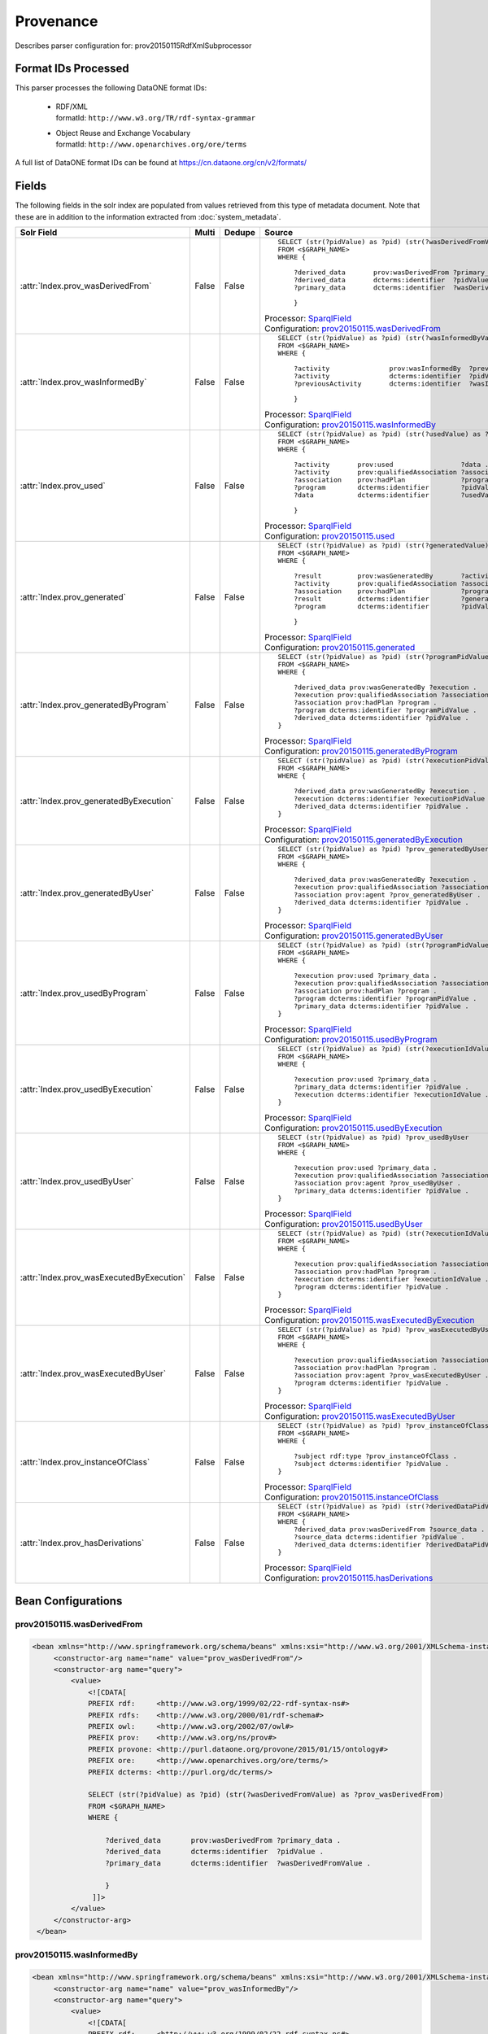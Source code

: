 Provenance
==========

Describes parser configuration for: prov20150115RdfXmlSubprocessor

Format IDs Processed
--------------------

This parser processes the following DataONE format IDs:


  * | RDF/XML
    | formatId: ``http://www.w3.org/TR/rdf-syntax-grammar``

  * | Object Reuse and Exchange Vocabulary
    | formatId: ``http://www.openarchives.org/ore/terms``


A full list of DataONE format IDs can be found at https://cn.dataone.org/cn/v2/formats/

Fields
------

The following fields in the solr index are populated from values retrieved from this type of metadata document.
Note that these are in addition to the information extracted from :doc:`system_metadata`.

.. list-table::
  :header-rows: 1
  :widths: 5, 1, 1, 10

  * - Solr Field
    - Multi
    - Dedupe
    - Source

  * - :attr:`Index.prov_wasDerivedFrom`
    - False
    - False
    - ::

        

                SELECT (str(?pidValue) as ?pid) (str(?wasDerivedFromValue) as ?prov_wasDerivedFrom)
                FROM <$GRAPH_NAME>
                WHERE { 
                        
                    ?derived_data       prov:wasDerivedFrom ?primary_data .
                    ?derived_data       dcterms:identifier  ?pidValue . 
                    ?primary_data       dcterms:identifier  ?wasDerivedFromValue .
                        
                    } 
                 
            

      | Processor: `SparqlField <https://repository.dataone.org/software/cicore/trunk/cn/d1_cn_index_processor/src/main/java/org/dataone/cn/indexer/annotation/SparqlField.java>`_
      | Configuration: `prov20150115.wasDerivedFrom`_


  * - :attr:`Index.prov_wasInformedBy`
    - False
    - False
    - ::

        

                SELECT (str(?pidValue) as ?pid) (str(?wasInformedByValue) as ?prov_wasInformedBy)
                FROM <$GRAPH_NAME>
                WHERE { 
                        
                    ?activity               prov:wasInformedBy  ?previousActivity .
                    ?activity               dcterms:identifier  ?pidValue . 
                    ?previousActivity       dcterms:identifier  ?wasInformedByValue .
                        
                    } 
                 
            

      | Processor: `SparqlField <https://repository.dataone.org/software/cicore/trunk/cn/d1_cn_index_processor/src/main/java/org/dataone/cn/indexer/annotation/SparqlField.java>`_
      | Configuration: `prov20150115.wasInformedBy`_


  * - :attr:`Index.prov_used`
    - False
    - False
    - ::

        

                SELECT (str(?pidValue) as ?pid) (str(?usedValue) as ?prov_used)
                FROM <$GRAPH_NAME>
                WHERE { 
                        
                    ?activity       prov:used                 ?data .
                    ?activity       prov:qualifiedAssociation ?association .
                    ?association    prov:hadPlan              ?program .
                    ?program        dcterms:identifier        ?pidValue . 
                    ?data           dcterms:identifier        ?usedValue .
                        
                    } 
                 
            

      | Processor: `SparqlField <https://repository.dataone.org/software/cicore/trunk/cn/d1_cn_index_processor/src/main/java/org/dataone/cn/indexer/annotation/SparqlField.java>`_
      | Configuration: `prov20150115.used`_


  * - :attr:`Index.prov_generated`
    - False
    - False
    - ::

        

                SELECT (str(?pidValue) as ?pid) (str(?generatedValue) as ?prov_generated)
                FROM <$GRAPH_NAME>
                WHERE { 
                        
                    ?result         prov:wasGeneratedBy       ?activity .
                    ?activity       prov:qualifiedAssociation ?association .
                    ?association    prov:hadPlan              ?program .
                    ?result         dcterms:identifier        ?generatedValue . 
                    ?program        dcterms:identifier        ?pidValue .
                        
                    } 
                 
            

      | Processor: `SparqlField <https://repository.dataone.org/software/cicore/trunk/cn/d1_cn_index_processor/src/main/java/org/dataone/cn/indexer/annotation/SparqlField.java>`_
      | Configuration: `prov20150115.generated`_


  * - :attr:`Index.prov_generatedByProgram`
    - False
    - False
    - ::

        
                
                SELECT (str(?pidValue) as ?pid) (str(?programPidValue) as ?prov_generatedByProgram)
                FROM <$GRAPH_NAME>
                WHERE {
                
                    ?derived_data prov:wasGeneratedBy ?execution .
                    ?execution prov:qualifiedAssociation ?association .
                    ?association prov:hadPlan ?program .
                    ?program dcterms:identifier ?programPidValue .
                    ?derived_data dcterms:identifier ?pidValue .
                }
                
            

      | Processor: `SparqlField <https://repository.dataone.org/software/cicore/trunk/cn/d1_cn_index_processor/src/main/java/org/dataone/cn/indexer/annotation/SparqlField.java>`_
      | Configuration: `prov20150115.generatedByProgram`_


  * - :attr:`Index.prov_generatedByExecution`
    - False
    - False
    - ::

        
                
                SELECT (str(?pidValue) as ?pid) (str(?executionPidValue) as ?prov_generatedByExecution)
                FROM <$GRAPH_NAME>
                WHERE {
                
                    ?derived_data prov:wasGeneratedBy ?execution .
                    ?execution dcterms:identifier ?executionPidValue .
                    ?derived_data dcterms:identifier ?pidValue .
                }
                
            

      | Processor: `SparqlField <https://repository.dataone.org/software/cicore/trunk/cn/d1_cn_index_processor/src/main/java/org/dataone/cn/indexer/annotation/SparqlField.java>`_
      | Configuration: `prov20150115.generatedByExecution`_


  * - :attr:`Index.prov_generatedByUser`
    - False
    - False
    - ::

        
                
                SELECT (str(?pidValue) as ?pid) ?prov_generatedByUser
                FROM <$GRAPH_NAME>
                WHERE {
                
                    ?derived_data prov:wasGeneratedBy ?execution .
                    ?execution prov:qualifiedAssociation ?association .
                    ?association prov:agent ?prov_generatedByUser .
                    ?derived_data dcterms:identifier ?pidValue .
                }
                
            

      | Processor: `SparqlField <https://repository.dataone.org/software/cicore/trunk/cn/d1_cn_index_processor/src/main/java/org/dataone/cn/indexer/annotation/SparqlField.java>`_
      | Configuration: `prov20150115.generatedByUser`_


  * - :attr:`Index.prov_usedByProgram`
    - False
    - False
    - ::

        
                
                SELECT (str(?pidValue) as ?pid) (str(?programPidValue) as ?prov_usedByProgram)
                FROM <$GRAPH_NAME>
                WHERE {
                
                    ?execution prov:used ?primary_data .
                    ?execution prov:qualifiedAssociation ?association .
                    ?association prov:hadPlan ?program .
                    ?program dcterms:identifier ?programPidValue .
                    ?primary_data dcterms:identifier ?pidValue .
                }                
                
            

      | Processor: `SparqlField <https://repository.dataone.org/software/cicore/trunk/cn/d1_cn_index_processor/src/main/java/org/dataone/cn/indexer/annotation/SparqlField.java>`_
      | Configuration: `prov20150115.usedByProgram`_


  * - :attr:`Index.prov_usedByExecution`
    - False
    - False
    - ::

        
                
                SELECT (str(?pidValue) as ?pid) (str(?executionIdValue) as ?prov_usedByExecution)
                FROM <$GRAPH_NAME>
                WHERE {
                
                    ?execution prov:used ?primary_data .
                    ?primary_data dcterms:identifier ?pidValue .
                    ?execution dcterms:identifier ?executionIdValue .
                }
                
            

      | Processor: `SparqlField <https://repository.dataone.org/software/cicore/trunk/cn/d1_cn_index_processor/src/main/java/org/dataone/cn/indexer/annotation/SparqlField.java>`_
      | Configuration: `prov20150115.usedByExecution`_


  * - :attr:`Index.prov_usedByUser`
    - False
    - False
    - ::

        

                SELECT (str(?pidValue) as ?pid) ?prov_usedByUser
                FROM <$GRAPH_NAME>
                WHERE {
                
                    ?execution prov:used ?primary_data .
                    ?execution prov:qualifiedAssociation ?association .
                    ?association prov:agent ?prov_usedByUser .
                    ?primary_data dcterms:identifier ?pidValue .
                }                
                
            

      | Processor: `SparqlField <https://repository.dataone.org/software/cicore/trunk/cn/d1_cn_index_processor/src/main/java/org/dataone/cn/indexer/annotation/SparqlField.java>`_
      | Configuration: `prov20150115.usedByUser`_


  * - :attr:`Index.prov_wasExecutedByExecution`
    - False
    - False
    - ::

        
                
                SELECT (str(?pidValue) as ?pid) (str(?executionIdValue) as ?prov_wasExecutedByExecution)
                FROM <$GRAPH_NAME>
                WHERE {
                
                    ?execution prov:qualifiedAssociation ?association .
                    ?association prov:hadPlan ?program .
                    ?execution dcterms:identifier ?executionIdValue .
                    ?program dcterms:identifier ?pidValue .
                }                
                
            

      | Processor: `SparqlField <https://repository.dataone.org/software/cicore/trunk/cn/d1_cn_index_processor/src/main/java/org/dataone/cn/indexer/annotation/SparqlField.java>`_
      | Configuration: `prov20150115.wasExecutedByExecution`_


  * - :attr:`Index.prov_wasExecutedByUser`
    - False
    - False
    - ::

        
                                
                SELECT (str(?pidValue) as ?pid) ?prov_wasExecutedByUser
                FROM <$GRAPH_NAME>
                WHERE {
                
                    ?execution prov:qualifiedAssociation ?association .
                    ?association prov:hadPlan ?program .
                    ?association prov:agent ?prov_wasExecutedByUser .
                    ?program dcterms:identifier ?pidValue .
                }                
                
            

      | Processor: `SparqlField <https://repository.dataone.org/software/cicore/trunk/cn/d1_cn_index_processor/src/main/java/org/dataone/cn/indexer/annotation/SparqlField.java>`_
      | Configuration: `prov20150115.wasExecutedByUser`_


  * - :attr:`Index.prov_instanceOfClass`
    - False
    - False
    - ::

        
                
                SELECT (str(?pidValue) as ?pid) ?prov_instanceOfClass
                FROM <$GRAPH_NAME>
                WHERE {
                
                    ?subject rdf:type ?prov_instanceOfClass .
                    ?subject dcterms:identifier ?pidValue .
                }                
                
            

      | Processor: `SparqlField <https://repository.dataone.org/software/cicore/trunk/cn/d1_cn_index_processor/src/main/java/org/dataone/cn/indexer/annotation/SparqlField.java>`_
      | Configuration: `prov20150115.instanceOfClass`_


  * - :attr:`Index.prov_hasDerivations`
    - False
    - False
    - ::

        
                
                SELECT (str(?pidValue) as ?pid) (str(?derivedDataPidValue) as ?prov_hasDerivations)
                FROM <$GRAPH_NAME>
                WHERE {
                    ?derived_data prov:wasDerivedFrom ?source_data .
                    ?source_data dcterms:identifier ?pidValue .
                    ?derived_data dcterms:identifier ?derivedDataPidValue .
                }
                
            

      | Processor: `SparqlField <https://repository.dataone.org/software/cicore/trunk/cn/d1_cn_index_processor/src/main/java/org/dataone/cn/indexer/annotation/SparqlField.java>`_
      | Configuration: `prov20150115.hasDerivations`_



Bean Configurations
-------------------


prov20150115.wasDerivedFrom
~~~~~~~~~~~~~~~~~~~~~~~~~~~

.. code-block:: xml

   <bean xmlns="http://www.springframework.org/schema/beans" xmlns:xsi="http://www.w3.org/2001/XMLSchema-instance" id="prov20150115.wasDerivedFrom" class="org.dataone.cn.indexer.annotation.SparqlField">
        <constructor-arg name="name" value="prov_wasDerivedFrom"/>
        <constructor-arg name="query">
            <value>
                <![CDATA[
                PREFIX rdf:     <http://www.w3.org/1999/02/22-rdf-syntax-ns#> 
                PREFIX rdfs:    <http://www.w3.org/2000/01/rdf-schema#> 
                PREFIX owl:     <http://www.w3.org/2002/07/owl#> 
                PREFIX prov:    <http://www.w3.org/ns/prov#> 
                PREFIX provone: <http://purl.dataone.org/provone/2015/01/15/ontology#>
                PREFIX ore:     <http://www.openarchives.org/ore/terms/> 
                PREFIX dcterms: <http://purl.org/dc/terms/>

                SELECT (str(?pidValue) as ?pid) (str(?wasDerivedFromValue) as ?prov_wasDerivedFrom)
                FROM <$GRAPH_NAME>
                WHERE { 
                        
                    ?derived_data       prov:wasDerivedFrom ?primary_data .
                    ?derived_data       dcterms:identifier  ?pidValue . 
                    ?primary_data       dcterms:identifier  ?wasDerivedFromValue .
                        
                    } 
                 ]]>
            </value>
        </constructor-arg>
    </bean>
    
    



prov20150115.wasInformedBy
~~~~~~~~~~~~~~~~~~~~~~~~~~

.. code-block:: xml

   <bean xmlns="http://www.springframework.org/schema/beans" xmlns:xsi="http://www.w3.org/2001/XMLSchema-instance" id="prov20150115.wasInformedBy" class="org.dataone.cn.indexer.annotation.SparqlField">
        <constructor-arg name="name" value="prov_wasInformedBy"/>
        <constructor-arg name="query">
            <value>
                <![CDATA[
                PREFIX rdf:     <http://www.w3.org/1999/02/22-rdf-syntax-ns#> 
                PREFIX rdfs:    <http://www.w3.org/2000/01/rdf-schema#> 
                PREFIX owl:     <http://www.w3.org/2002/07/owl#> 
                PREFIX prov:    <http://www.w3.org/ns/prov#> 
                PREFIX provone: <http://purl.dataone.org/provone/2015/01/15/ontology#>
                PREFIX ore:     <http://www.openarchives.org/ore/terms/> 
                PREFIX dcterms: <http://purl.org/dc/terms/>

                SELECT (str(?pidValue) as ?pid) (str(?wasInformedByValue) as ?prov_wasInformedBy)
                FROM <$GRAPH_NAME>
                WHERE { 
                        
                    ?activity               prov:wasInformedBy  ?previousActivity .
                    ?activity               dcterms:identifier  ?pidValue . 
                    ?previousActivity       dcterms:identifier  ?wasInformedByValue .
                        
                    } 
                 ]]>
            </value>
        </constructor-arg>
    </bean>
    
    



prov20150115.used
~~~~~~~~~~~~~~~~~

.. code-block:: xml

   <bean xmlns="http://www.springframework.org/schema/beans" xmlns:xsi="http://www.w3.org/2001/XMLSchema-instance" id="prov20150115.used" class="org.dataone.cn.indexer.annotation.SparqlField">
        <constructor-arg name="name" value="prov_used"/>
        <constructor-arg name="query">
            <value>
                <![CDATA[
                PREFIX rdf:     <http://www.w3.org/1999/02/22-rdf-syntax-ns#> 
                PREFIX rdfs:    <http://www.w3.org/2000/01/rdf-schema#> 
                PREFIX owl:     <http://www.w3.org/2002/07/owl#> 
                PREFIX prov:    <http://www.w3.org/ns/prov#> 
                PREFIX provone: <http://purl.dataone.org/provone/2015/01/15/ontology#>
                PREFIX ore:     <http://www.openarchives.org/ore/terms/> 
                PREFIX dcterms: <http://purl.org/dc/terms/>

                SELECT (str(?pidValue) as ?pid) (str(?usedValue) as ?prov_used)
                FROM <$GRAPH_NAME>
                WHERE { 
                        
                    ?activity       prov:used                 ?data .
                    ?activity       prov:qualifiedAssociation ?association .
                    ?association    prov:hadPlan              ?program .
                    ?program        dcterms:identifier        ?pidValue . 
                    ?data           dcterms:identifier        ?usedValue .
                        
                    } 
                 ]]>
            </value>
        </constructor-arg>
    </bean>
    
    



prov20150115.generated
~~~~~~~~~~~~~~~~~~~~~~

.. code-block:: xml

   <bean xmlns="http://www.springframework.org/schema/beans" xmlns:xsi="http://www.w3.org/2001/XMLSchema-instance" id="prov20150115.generated" class="org.dataone.cn.indexer.annotation.SparqlField">
        <constructor-arg name="name" value="prov_generated"/>
        <constructor-arg name="query">
            <value>
                <![CDATA[
                PREFIX rdf:     <http://www.w3.org/1999/02/22-rdf-syntax-ns#> 
                PREFIX rdfs:    <http://www.w3.org/2000/01/rdf-schema#> 
                PREFIX owl:     <http://www.w3.org/2002/07/owl#> 
                PREFIX prov:    <http://www.w3.org/ns/prov#> 
                PREFIX provone: <http://purl.dataone.org/provone/2015/01/15/ontology#>
                PREFIX ore:     <http://www.openarchives.org/ore/terms/> 
                PREFIX dcterms: <http://purl.org/dc/terms/>

                SELECT (str(?pidValue) as ?pid) (str(?generatedValue) as ?prov_generated)
                FROM <$GRAPH_NAME>
                WHERE { 
                        
                    ?result         prov:wasGeneratedBy       ?activity .
                    ?activity       prov:qualifiedAssociation ?association .
                    ?association    prov:hadPlan              ?program .
                    ?result         dcterms:identifier        ?generatedValue . 
                    ?program        dcterms:identifier        ?pidValue .
                        
                    } 
                 ]]>
            </value>
        </constructor-arg>
    </bean>

    



prov20150115.generatedByProgram
~~~~~~~~~~~~~~~~~~~~~~~~~~~~~~~

.. code-block:: xml

   <bean xmlns="http://www.springframework.org/schema/beans" xmlns:xsi="http://www.w3.org/2001/XMLSchema-instance" id="prov20150115.generatedByProgram" class="org.dataone.cn.indexer.annotation.SparqlField">
        <constructor-arg name="name" value="prov_generatedByProgram"/>
        <constructor-arg name="query">
            <value>
                <![CDATA[
                PREFIX rdf:     <http://www.w3.org/1999/02/22-rdf-syntax-ns#> 
                PREFIX rdfs:    <http://www.w3.org/2000/01/rdf-schema#> 
                PREFIX owl:     <http://www.w3.org/2002/07/owl#> 
                PREFIX prov:    <http://www.w3.org/ns/prov#> 
                PREFIX provone: <http://purl.dataone.org/provone/2015/01/15/ontology#>
                PREFIX ore:     <http://www.openarchives.org/ore/terms/> 
                PREFIX dcterms: <http://purl.org/dc/terms/>
                
                SELECT (str(?pidValue) as ?pid) (str(?programPidValue) as ?prov_generatedByProgram)
                FROM <$GRAPH_NAME>
                WHERE {
                
                    ?derived_data prov:wasGeneratedBy ?execution .
                    ?execution prov:qualifiedAssociation ?association .
                    ?association prov:hadPlan ?program .
                    ?program dcterms:identifier ?programPidValue .
                    ?derived_data dcterms:identifier ?pidValue .
                }
                ]]>
            </value>
        </constructor-arg>
    </bean>

    



prov20150115.generatedByExecution
~~~~~~~~~~~~~~~~~~~~~~~~~~~~~~~~~

.. code-block:: xml

   <bean xmlns="http://www.springframework.org/schema/beans" xmlns:xsi="http://www.w3.org/2001/XMLSchema-instance" id="prov20150115.generatedByExecution" class="org.dataone.cn.indexer.annotation.SparqlField">
        <constructor-arg name="name" value="prov_generatedByExecution"/>
        <constructor-arg name="query">
            <value>
                <![CDATA[
                PREFIX rdf:     <http://www.w3.org/1999/02/22-rdf-syntax-ns#> 
                PREFIX rdfs:    <http://www.w3.org/2000/01/rdf-schema#> 
                PREFIX owl:     <http://www.w3.org/2002/07/owl#> 
                PREFIX prov:    <http://www.w3.org/ns/prov#> 
                PREFIX provone: <http://purl.dataone.org/provone/2015/01/15/ontology#>
                PREFIX ore:     <http://www.openarchives.org/ore/terms/> 
                PREFIX dcterms: <http://purl.org/dc/terms/>
                
                SELECT (str(?pidValue) as ?pid) (str(?executionPidValue) as ?prov_generatedByExecution)
                FROM <$GRAPH_NAME>
                WHERE {
                
                    ?derived_data prov:wasGeneratedBy ?execution .
                    ?execution dcterms:identifier ?executionPidValue .
                    ?derived_data dcterms:identifier ?pidValue .
                }
                ]]>
            </value>
        </constructor-arg>
    </bean>

    



prov20150115.generatedByUser
~~~~~~~~~~~~~~~~~~~~~~~~~~~~

.. code-block:: xml

   <bean xmlns="http://www.springframework.org/schema/beans" xmlns:xsi="http://www.w3.org/2001/XMLSchema-instance" id="prov20150115.generatedByUser" class="org.dataone.cn.indexer.annotation.SparqlField">
        <constructor-arg name="name" value="prov_generatedByUser"/>
        <constructor-arg name="query">
            <value>
                <![CDATA[
                PREFIX rdf:     <http://www.w3.org/1999/02/22-rdf-syntax-ns#> 
                PREFIX rdfs:    <http://www.w3.org/2000/01/rdf-schema#> 
                PREFIX owl:     <http://www.w3.org/2002/07/owl#> 
                PREFIX prov:    <http://www.w3.org/ns/prov#> 
                PREFIX provone: <http://purl.dataone.org/provone/2015/01/15/ontology#>
                PREFIX ore:     <http://www.openarchives.org/ore/terms/> 
                PREFIX dcterms: <http://purl.org/dc/terms/>
                
                SELECT (str(?pidValue) as ?pid) ?prov_generatedByUser
                FROM <$GRAPH_NAME>
                WHERE {
                
                    ?derived_data prov:wasGeneratedBy ?execution .
                    ?execution prov:qualifiedAssociation ?association .
                    ?association prov:agent ?prov_generatedByUser .
                    ?derived_data dcterms:identifier ?pidValue .
                }
                ]]>
            </value>
        </constructor-arg>
    </bean>

    



prov20150115.usedByProgram
~~~~~~~~~~~~~~~~~~~~~~~~~~

.. code-block:: xml

   <bean xmlns="http://www.springframework.org/schema/beans" xmlns:xsi="http://www.w3.org/2001/XMLSchema-instance" id="prov20150115.usedByProgram" class="org.dataone.cn.indexer.annotation.SparqlField">
        <constructor-arg name="name" value="prov_usedByProgram"/>
        <constructor-arg name="query">
            <value>
                <![CDATA[
                PREFIX rdf:     <http://www.w3.org/1999/02/22-rdf-syntax-ns#> 
                PREFIX rdfs:    <http://www.w3.org/2000/01/rdf-schema#> 
                PREFIX owl:     <http://www.w3.org/2002/07/owl#> 
                PREFIX prov:    <http://www.w3.org/ns/prov#> 
                PREFIX provone: <http://purl.dataone.org/provone/2015/01/15/ontology#>
                PREFIX ore:     <http://www.openarchives.org/ore/terms/> 
                PREFIX dcterms: <http://purl.org/dc/terms/>
                
                SELECT (str(?pidValue) as ?pid) (str(?programPidValue) as ?prov_usedByProgram)
                FROM <$GRAPH_NAME>
                WHERE {
                
                    ?execution prov:used ?primary_data .
                    ?execution prov:qualifiedAssociation ?association .
                    ?association prov:hadPlan ?program .
                    ?program dcterms:identifier ?programPidValue .
                    ?primary_data dcterms:identifier ?pidValue .
                }                
                ]]>
            </value>
        </constructor-arg>
    </bean>

    



prov20150115.usedByExecution
~~~~~~~~~~~~~~~~~~~~~~~~~~~~

.. code-block:: xml

   <bean xmlns="http://www.springframework.org/schema/beans" xmlns:xsi="http://www.w3.org/2001/XMLSchema-instance" id="prov20150115.usedByExecution" class="org.dataone.cn.indexer.annotation.SparqlField">
        <constructor-arg name="name" value="prov_usedByExecution"/>
        <constructor-arg name="query">
            <value>
                <![CDATA[
                PREFIX rdf:     <http://www.w3.org/1999/02/22-rdf-syntax-ns#> 
                PREFIX rdfs:    <http://www.w3.org/2000/01/rdf-schema#> 
                PREFIX owl:     <http://www.w3.org/2002/07/owl#> 
                PREFIX prov:    <http://www.w3.org/ns/prov#> 
                PREFIX provone: <http://purl.dataone.org/provone/2015/01/15/ontology#>
                PREFIX ore:     <http://www.openarchives.org/ore/terms/> 
                PREFIX dcterms: <http://purl.org/dc/terms/>
                
                SELECT (str(?pidValue) as ?pid) (str(?executionIdValue) as ?prov_usedByExecution)
                FROM <$GRAPH_NAME>
                WHERE {
                
                    ?execution prov:used ?primary_data .
                    ?primary_data dcterms:identifier ?pidValue .
                    ?execution dcterms:identifier ?executionIdValue .
                }
                ]]>
            </value>
        </constructor-arg>
    </bean>

    



prov20150115.usedByUser
~~~~~~~~~~~~~~~~~~~~~~~

.. code-block:: xml

   <bean xmlns="http://www.springframework.org/schema/beans" xmlns:xsi="http://www.w3.org/2001/XMLSchema-instance" id="prov20150115.usedByUser" class="org.dataone.cn.indexer.annotation.SparqlField">
        <constructor-arg name="name" value="prov_usedByUser"/>
        <constructor-arg name="query">
            <value>
                <![CDATA[
                PREFIX rdf:     <http://www.w3.org/1999/02/22-rdf-syntax-ns#> 
                PREFIX rdfs:    <http://www.w3.org/2000/01/rdf-schema#> 
                PREFIX owl:     <http://www.w3.org/2002/07/owl#> 
                PREFIX prov:    <http://www.w3.org/ns/prov#> 
                PREFIX provone: <http://purl.dataone.org/provone/2015/01/15/ontology#>
                PREFIX ore:     <http://www.openarchives.org/ore/terms/> 
                PREFIX dcterms: <http://purl.org/dc/terms/>

                SELECT (str(?pidValue) as ?pid) ?prov_usedByUser
                FROM <$GRAPH_NAME>
                WHERE {
                
                    ?execution prov:used ?primary_data .
                    ?execution prov:qualifiedAssociation ?association .
                    ?association prov:agent ?prov_usedByUser .
                    ?primary_data dcterms:identifier ?pidValue .
                }                
                ]]>
            </value>
        </constructor-arg>
    </bean>

    



prov20150115.wasExecutedByExecution
~~~~~~~~~~~~~~~~~~~~~~~~~~~~~~~~~~~

.. code-block:: xml

   <bean xmlns="http://www.springframework.org/schema/beans" xmlns:xsi="http://www.w3.org/2001/XMLSchema-instance" id="prov20150115.wasExecutedByExecution" class="org.dataone.cn.indexer.annotation.SparqlField">
        <constructor-arg name="name" value="prov_wasExecutedByExecution"/>
        <constructor-arg name="query">
            <value>
                <![CDATA[
                PREFIX rdf:     <http://www.w3.org/1999/02/22-rdf-syntax-ns#> 
                PREFIX rdfs:    <http://www.w3.org/2000/01/rdf-schema#> 
                PREFIX owl:     <http://www.w3.org/2002/07/owl#> 
                PREFIX prov:    <http://www.w3.org/ns/prov#> 
                PREFIX provone: <http://purl.dataone.org/provone/2015/01/15/ontology#>
                PREFIX ore:     <http://www.openarchives.org/ore/terms/> 
                PREFIX dcterms: <http://purl.org/dc/terms/>
                
                SELECT (str(?pidValue) as ?pid) (str(?executionIdValue) as ?prov_wasExecutedByExecution)
                FROM <$GRAPH_NAME>
                WHERE {
                
                    ?execution prov:qualifiedAssociation ?association .
                    ?association prov:hadPlan ?program .
                    ?execution dcterms:identifier ?executionIdValue .
                    ?program dcterms:identifier ?pidValue .
                }                
                ]]>
            </value>
        </constructor-arg>
    </bean>

    



prov20150115.wasExecutedByUser
~~~~~~~~~~~~~~~~~~~~~~~~~~~~~~

.. code-block:: xml

   <bean xmlns="http://www.springframework.org/schema/beans" xmlns:xsi="http://www.w3.org/2001/XMLSchema-instance" id="prov20150115.wasExecutedByUser" class="org.dataone.cn.indexer.annotation.SparqlField">
        <constructor-arg name="name" value="prov_wasExecutedByUser"/>
        <constructor-arg name="query">
            <value>
                <![CDATA[
                PREFIX rdf:     <http://www.w3.org/1999/02/22-rdf-syntax-ns#> 
                PREFIX rdfs:    <http://www.w3.org/2000/01/rdf-schema#> 
                PREFIX owl:     <http://www.w3.org/2002/07/owl#> 
                PREFIX prov:    <http://www.w3.org/ns/prov#> 
                PREFIX provone: <http://purl.dataone.org/provone/2015/01/15/ontology#>
                PREFIX ore:     <http://www.openarchives.org/ore/terms/> 
                PREFIX dcterms: <http://purl.org/dc/terms/>
                                
                SELECT (str(?pidValue) as ?pid) ?prov_wasExecutedByUser
                FROM <$GRAPH_NAME>
                WHERE {
                
                    ?execution prov:qualifiedAssociation ?association .
                    ?association prov:hadPlan ?program .
                    ?association prov:agent ?prov_wasExecutedByUser .
                    ?program dcterms:identifier ?pidValue .
                }                
                ]]>
            </value>
        </constructor-arg>
    </bean>

    



prov20150115.instanceOfClass
~~~~~~~~~~~~~~~~~~~~~~~~~~~~

.. code-block:: xml

   <bean xmlns="http://www.springframework.org/schema/beans" xmlns:xsi="http://www.w3.org/2001/XMLSchema-instance" id="prov20150115.instanceOfClass" class="org.dataone.cn.indexer.annotation.SparqlField">
        <constructor-arg name="name" value="prov_instanceOfClass"/>
        <constructor-arg name="query">
            <value>
                <![CDATA[
                PREFIX rdf:     <http://www.w3.org/1999/02/22-rdf-syntax-ns#> 
                PREFIX rdfs:    <http://www.w3.org/2000/01/rdf-schema#> 
                PREFIX owl:     <http://www.w3.org/2002/07/owl#> 
                PREFIX prov:    <http://www.w3.org/ns/prov#> 
                PREFIX provone: <http://purl.dataone.org/provone/2015/01/15/ontology#>
                PREFIX ore:     <http://www.openarchives.org/ore/terms/> 
                PREFIX dcterms: <http://purl.org/dc/terms/>
                
                SELECT (str(?pidValue) as ?pid) ?prov_instanceOfClass
                FROM <$GRAPH_NAME>
                WHERE {
                
                    ?subject rdf:type ?prov_instanceOfClass .
                    ?subject dcterms:identifier ?pidValue .
                }                
                ]]>
            </value>
        </constructor-arg>
    </bean>
    




prov20150115.hasDerivations
~~~~~~~~~~~~~~~~~~~~~~~~~~~

.. code-block:: xml

   <bean xmlns="http://www.springframework.org/schema/beans" xmlns:xsi="http://www.w3.org/2001/XMLSchema-instance" id="prov20150115.hasDerivations" class="org.dataone.cn.indexer.annotation.SparqlField">
        <constructor-arg name="name" value="prov_hasDerivations"/>
        <constructor-arg name="query">
            <value>
                <![CDATA[
                PREFIX rdf:     <http://www.w3.org/1999/02/22-rdf-syntax-ns#> 
                PREFIX rdfs:    <http://www.w3.org/2000/01/rdf-schema#> 
                PREFIX owl:     <http://www.w3.org/2002/07/owl#> 
                PREFIX prov:    <http://www.w3.org/ns/prov#> 
                PREFIX provone: <http://purl.dataone.org/provone/2015/01/15/ontology#>
                PREFIX ore:     <http://www.openarchives.org/ore/terms/> 
                PREFIX dcterms: <http://purl.org/dc/terms/>
                PREFIX cito:    <http://purl.org/spar/cito/>
                
                SELECT (str(?pidValue) as ?pid) (str(?derivedDataPidValue) as ?prov_hasDerivations)
                FROM <$GRAPH_NAME>
                WHERE {
                    ?derived_data prov:wasDerivedFrom ?source_data .
                    ?source_data dcterms:identifier ?pidValue .
                    ?derived_data dcterms:identifier ?derivedDataPidValue .
                }
                ]]>
            </value>
        </constructor-arg>
    </bean>

    



